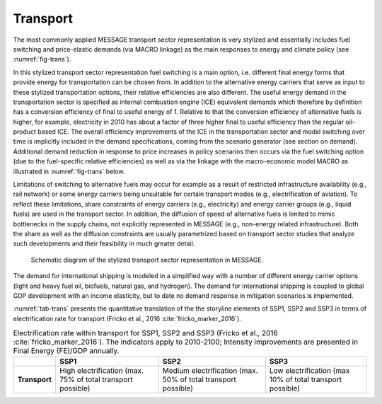 .. _transport:

Transport
============
The most commonly applied MESSAGE transport sector representation is very stylized and essentially includes fuel switching and price-elastic demands (via MACRO linkage) as the main responses to energy and climate policy (see :numref:`fig-trans`).

In this stylized transport sector representation fuel switching is a main option, i.e. different final energy forms that provide energy for transportation can be chosen from. In addition to the alternative energy carriers that serve as input to these stylized transportation options, their relative efficiencies are also different. The useful energy demand in the transportation sector is specified as internal combustion engine (ICE) equivalent demands which therefore by definition has a conversion efficiency of final to useful energy of 1. Relative to that the conversion efficiency of alternative fuels is higher, for example, electricity in 2010 has about a factor of three higher final to useful efficiency than the regular oil-product based ICE. The overall efficiency improvements of the ICE in the transportation sector and modal switching over time is implicitly included in the demand specifications, coming from the scenario generator (see section on demand). Additional demand reduction in response to price increases in policy scenarios then occurs via the fuel switching option (due to the fuel-specific relative efficiencies) as well as via the linkage with the macro-economic model MACRO as illustrated in :numref:`fig-trans` below.

Limitations of switching to alternative fuels may occur for example as a result of restricted infrastructure availability (e.g., rail network) or some energy carriers being unsuitable for certain transport modes (e.g., electrification of aviation). To reflect these limitations, share constraints of energy carriers (e.g., electricity) and energy carrier groups (e.g., liquid fuels) are used in the transport sector. In addition, the diffusion of speed of alternative fuels is limited to mimic bottlenecks in the supply chains, not explicitly represented in MESSAGE (e.g., non-energy related infrastructure). Both the share as well as the diffusion constraints are usually parametrized based on transport sector studies that analyze such developments and their feasibility in much greater detail.

.. _fig-trans:
.. figure:: /_static/transport_end-use.png

   Schematic diagram of the stylized transport sector representation in MESSAGE.

The demand for international shipping is modeled in a simplified way with a number of different energy carrier options (light and heavy fuel oil, biofuels, natural gas, and hydrogen). The demand for international shipping is coupled to global GDP development with an income elasticity, but to date no demand response in mitigation scenarios is implemented.

:numref:`tab-trans` presents the quantitative translation of the the storyline elements of SSP1, SSP2 and SSP3 in terms of electrification rate for transport (Fricko et al., 2016 :cite:`fricko_marker_2016`).

.. _tab-trans:
.. table:: Electrification rate within transport for SSP1, SSP2 and SSP3 (Fricko et al., 2016 :cite:`fricko_marker_2016`). The indicators apply to 2010-2100; Intensity improvements are presented in Final Energy (FE)/GDP annually.

   +---------------+----------------------------------------+----------------------------------------+---------------------------------------+
   |               | **SSP1**                               | **SSP2**                               | **SSP3**                              |
   +---------------+----------------------------------------+----------------------------------------+---------------------------------------+
   | **Transport** | High electrification                   | Medium electrification                 | Low electrification                   |
   |               | (max. 75% of total transport possible) | (max. 50% of total transport possible) | (max 10% of total transport possible) |
   +---------------+----------------------------------------+----------------------------------------+---------------------------------------+
